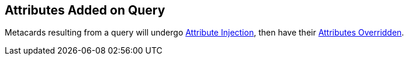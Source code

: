 :title: Attributes Added on Query
:type: dataManagement
:status: published
:parent: Automatically Added Metacard Attributes
:summary: How attributes are automatically added to metacards during a query.
:order: 07

== {title}

Metacards resulting from a query will undergo <<attributes_added_by_attribute_injection,Attribute Injection>>, then have their <<_attributes_added_by_attribute_overrides_query,Attributes Overridden>>.
